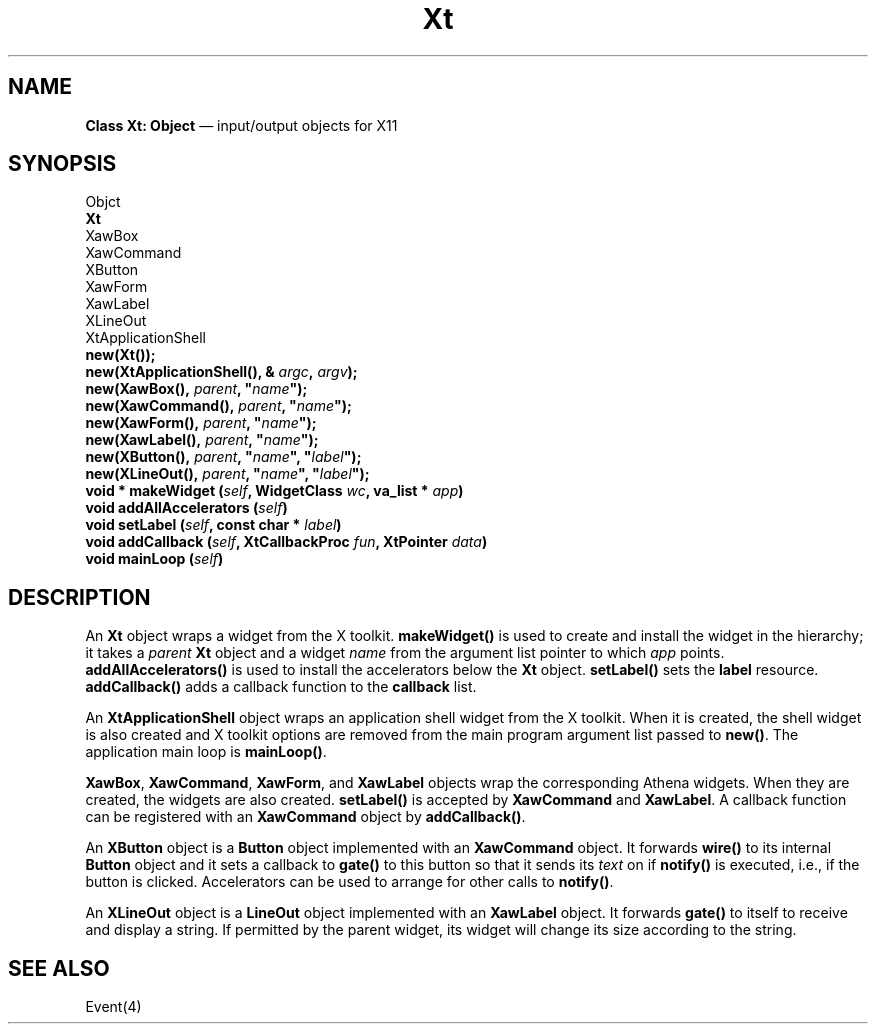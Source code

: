 .\"	Xt.4 -- 1.2 Sep 30 06:44:32 1993
.\"	Copyright (c) 1993 Axel T. Schreiner
.TH Xt 4 "local: ats"
.SH NAME
\f3Class  Xt: Object\fP \(em input/output objects for X11
.SH SYNOPSIS
.nf
Objct
    \f3Xt\fP
        XawBox
        XawCommand
            XButton
        XawForm
        XawLabel
            XLineOut
        XtApplicationShell
.sp .5
.B new(Xt());
.BI "new(XtApplicationShell(), & " argc ", " argv );
\f3new(XawBox(), \f2parent\f3, "\f2name\f3");\f1
\f3new(XawCommand(), \f2parent\f3, "\f2name\f3");\f1
\f3new(XawForm(), \f2parent\f3, "\f2name\f3");\f1
\f3new(XawLabel(), \f2parent\f3, "\f2name\f3");\f1
\f3new(XButton(), \f2parent\f3, "\f2name\f3", "\f2label\f3");\f1
\f3new(XLineOut(), \f2parent\f3, "\f2name\f3", "\f2label\f3");\f1
.sp .5
\f3void * makeWidget (\f2self\f3, WidgetClass \f2wc\f3, va_list * \f2app\f3)\f1
.BI "void addAllAccelerators (" self )
\f3void setLabel (\f2self\f3, const char * \f2label\f3)\f1
\f3void addCallback (\f2self\f3, XtCallbackProc \f2fun\f3, XtPointer \f2data\f3)\f1
.sp .5
.BI "void mainLoop (" self )
.fi
.SH DESCRIPTION
An
.B Xt
object wraps a widget from the X toolkit.
.B makeWidget()
is used to create and install the widget in the hierarchy;
it takes a
.I parent
.B Xt
object and a widget
.I name
from the argument list pointer to which
.I app
points.
.B addAllAccelerators()
is used to install the accelerators below the
.B Xt
object.
.B setLabel()
sets the
.B label
resource.
.B addCallback()
adds a callback function to the
.B callback
list.
.PP
An
.B XtApplicationShell
object wraps an application shell widget from the X toolkit.
When it is created,
the shell widget is also created
and X toolkit options are removed from the main program
argument list passed to
.BR new() .
The application main loop is
.BR mainLoop() .
.PP
.BR XawBox ,
.BR XawCommand ,
.BR XawForm ,
and
.BR XawLabel
objects wrap the corresponding Athena widgets.
When they are created,
the widgets are also created.
.B setLabel()
is accepted by
.B XawCommand
and
.BR XawLabel .
A callback function can be registered with an
.B XawCommand
object by
.BR addCallback() .
.PP
An
.B XButton
object is a
.B Button
object implemented with an
.B XawCommand
object.
It forwards
.B wire()
to its internal
.B Button
object and it sets a callback to
.B gate()
to this button
so that it sends its
.I text
on if
.B notify()
is executed, i.e., if the button is clicked.
Accelerators can be used to arrange for other calls to
.BR notify() .
.PP
An
.B XLineOut
object is a
.B LineOut
object implemented with an
.B XawLabel
object.
It forwards
.B gate()
to itself to receive and display a string.
If permitted by the parent widget,
its widget will change its size according to the string.
.SH SEE ALSO
Event(4)
